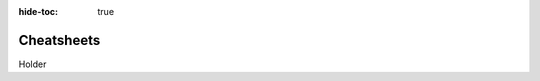 .. meta::
    :author: Cask Data, Inc.
    :copyright: Copyright © 2017 Cask Data, Inc.
    :description: The CDAP User Guide: Getting Started

:hide-toc: true

.. _user-guide-cheatsheets:

===========
Cheatsheets
===========

Holder

